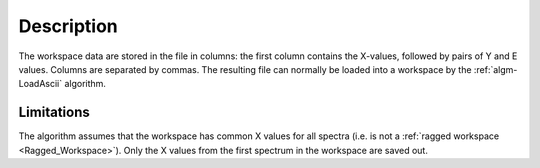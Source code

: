 .. algorithm::

.. summary::

.. relatedalgorithms::

.. properties::

Description
-----------

The workspace data are stored in the file in columns: the first column
contains the X-values, followed by pairs of Y and E values. Columns are
separated by commas. The resulting file can normally be loaded into a
workspace by the :ref:`algm-LoadAscii` algorithm.

Limitations
###########

The algorithm assumes that the workspace has common X values for all
spectra (i.e. is not a :ref:`ragged workspace <Ragged_Workspace>`). Only
the X values from the first spectrum in the workspace are saved out.

.. categories::

.. sourcelink::
